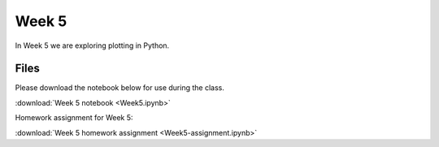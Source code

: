 Week 5
======

In Week 5 we are exploring plotting in Python.

Files
-----

Please download the notebook below for use during the class.

:download:`Week 5 notebook <Week5.ipynb>`

Homework assignment for Week 5:

:download:`Week 5 homework assignment <Week5-assignment.ipynb>`
